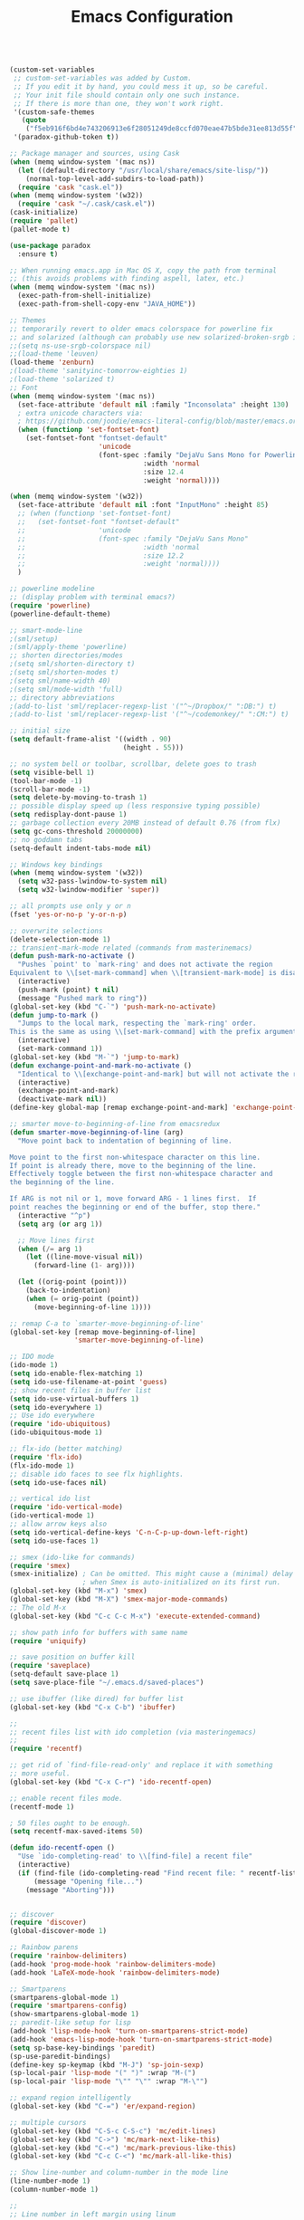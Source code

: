 #+TITLE: Emacs Configuration


#+BEGIN_SRC emacs-lisp

  (custom-set-variables
   ;; custom-set-variables was added by Custom.
   ;; If you edit it by hand, you could mess it up, so be careful.
   ;; Your init file should contain only one such instance.
   ;; If there is more than one, they won't work right.
   '(custom-safe-themes
     (quote
      ("f5eb916f6bd4e743206913e6f28051249de8ccfd070eae47b5bde31ee813d55f" "26614652a4b3515b4bbbb9828d71e206cc249b67c9142c06239ed3418eff95e2" "f0b0710b7e1260ead8f7808b3ee13c3bb38d45564e369cbe15fc6d312f0cd7a0" "3c83b3676d796422704082049fc38b6966bcad960f896669dfc21a7a37a748fa" "e56f1b1c1daec5dbddc50abd00fcd00f6ce4079f4a7f66052cf16d96412a09a9" "b71d5d49d0b9611c0afce5c6237aacab4f1775b74e513d8ba36ab67dfab35e5a" "628278136f88aa1a151bb2d6c8a86bf2b7631fbea5f0f76cba2a0079cd910f7d" "1b8d67b43ff1723960eb5e0cba512a2c7a2ad544ddb2533a90101fd1852b426e" "bb08c73af94ee74453c90422485b29e5643b73b05e8de029a6909af6a3fb3f58" "fc5fcb6f1f1c1bc01305694c59a1a861b008c534cae8d0e48e4d5e81ad718bc6" "9dae95cdbed1505d45322ef8b5aa90ccb6cb59e0ff26fef0b8f411dfc416c552" "1e7e097ec8cb1f8c3a912d7e1e0331caeed49fef6cff220be63bd2a6ba4cc365" "756597b162f1be60a12dbd52bab71d40d6a2845a3e3c2584c6573ee9c332a66e" "cdc7555f0b34ed32eb510be295b6b967526dd8060e5d04ff0dce719af789f8e5" "6a37be365d1d95fad2f4d185e51928c789ef7a4ccf17e7ca13ad63a8bf5b922f" default)))
   '(paradox-github-token t))

  ;; Package manager and sources, using Cask
  (when (memq window-system '(mac ns))
    (let ((default-directory "/usr/local/share/emacs/site-lisp/"))
      (normal-top-level-add-subdirs-to-load-path))
    (require 'cask "cask.el"))
  (when (memq window-system '(w32))
    (require 'cask "~/.cask/cask.el"))
  (cask-initialize)
  (require 'pallet)
  (pallet-mode t)
#+END_SRC

#+BEGIN_SRC emacs-lisp
  (use-package paradox
    :ensure t)
#+END_SRC

#+BEGIN_SRC emacs-lisp
  ;; When running emacs.app in Mac OS X, copy the path from terminal
  ;; (this avoids problems with finding aspell, latex, etc.)
  (when (memq window-system '(mac ns))
    (exec-path-from-shell-initialize)
    (exec-path-from-shell-copy-env "JAVA_HOME"))

  ;; Themes
  ;; temporarily revert to older emacs colorspace for powerline fix
  ;; and solarized (although can probably use new solarized-broken-srgb instead)
  ;;(setq ns-use-srgb-colorspace nil)
  ;;(load-theme 'leuven)
  (load-theme 'zenburn)
  ;(load-theme 'sanityinc-tomorrow-eighties 1)
  ;(load-theme 'solarized t)
  ;; Font
  (when (memq window-system '(mac ns))
    (set-face-attribute 'default nil :family "Inconsolata" :height 130)
    ; extra unicode characters via:
    ; https://github.com/joodie/emacs-literal-config/blob/master/emacs.org
    (when (functionp 'set-fontset-font)
      (set-fontset-font "fontset-default"
                        'unicode
                        (font-spec :family "DejaVu Sans Mono for Powerline"
                                   :width 'normal
                                   :size 12.4
                                   :weight 'normal))))

  (when (memq window-system '(w32))
    (set-face-attribute 'default nil :font "InputMono" :height 85)
    ;; (when (functionp 'set-fontset-font)
    ;;   (set-fontset-font "fontset-default"
    ;;                  'unicode
    ;;                  (font-spec :family "DejaVu Sans Mono"
    ;;                             :width 'normal
    ;;                             :size 12.2
    ;;                             :weight 'normal))))
    )

  ;; powerline modeline
  ;; (display problem with terminal emacs?)
  (require 'powerline)
  (powerline-default-theme)

  ;; smart-mode-line
  ;(sml/setup)
  ;(sml/apply-theme 'powerline)
  ;; shorten directories/modes
  ;(setq sml/shorten-directory t)
  ;(setq sml/shorten-modes t)
  ;(setq sml/name-width 40)
  ;(setq sml/mode-width 'full)
  ;; directory abbreviations
  ;(add-to-list 'sml/replacer-regexp-list '("^~/Dropbox/" ":DB:") t)
  ;(add-to-list 'sml/replacer-regexp-list '("^~/codemonkey/" ":CM:") t)

  ;; initial size
  (setq default-frame-alist '((width . 90)
                              (height . 55)))

  ;; no system bell or toolbar, scrollbar, delete goes to trash
  (setq visible-bell 1)
  (tool-bar-mode -1)
  (scroll-bar-mode -1)
  (setq delete-by-moving-to-trash 1)
  ;; possible display speed up (less responsive typing possible)
  (setq redisplay-dont-pause 1)
  ;; garbage collection every 20MB instead of default 0.76 (from flx)
  (setq gc-cons-threshold 20000000)
  ;; no goddamn tabs
  (setq-default indent-tabs-mode nil)

  ;; Windows key bindings
  (when (memq window-system '(w32))
    (setq w32-pass-lwindow-to-system nil)
    (setq w32-lwindow-modifier 'super))

  ;; all prompts use only y or n
  (fset 'yes-or-no-p 'y-or-n-p)

  ;; overwrite selections
  (delete-selection-mode 1)
  ;; transient-mark-mode related (commands from masterinemacs)
  (defun push-mark-no-activate ()
    "Pushes `point' to `mark-ring' and does not activate the region
  Equivalent to \\[set-mark-command] when \\[transient-mark-mode] is disabled"
    (interactive)
    (push-mark (point) t nil)
    (message "Pushed mark to ring"))
  (global-set-key (kbd "C-`") 'push-mark-no-activate)
  (defun jump-to-mark ()
    "Jumps to the local mark, respecting the `mark-ring' order.
  This is the same as using \\[set-mark-command] with the prefix argument."
    (interactive)
    (set-mark-command 1))
  (global-set-key (kbd "M-`") 'jump-to-mark)
  (defun exchange-point-and-mark-no-activate ()
    "Identical to \\[exchange-point-and-mark] but will not activate the region."
    (interactive)
    (exchange-point-and-mark)
    (deactivate-mark nil))
  (define-key global-map [remap exchange-point-and-mark] 'exchange-point-and-mark-no-activate)

  ;; smarter move-to-beginning-of-line from emacsredux
  (defun smarter-move-beginning-of-line (arg)
    "Move point back to indentation of beginning of line.

  Move point to the first non-whitespace character on this line.
  If point is already there, move to the beginning of the line.
  Effectively toggle between the first non-whitespace character and
  the beginning of the line.

  If ARG is not nil or 1, move forward ARG - 1 lines first.  If
  point reaches the beginning or end of the buffer, stop there."
    (interactive "^p")
    (setq arg (or arg 1))

    ;; Move lines first
    (when (/= arg 1)
      (let ((line-move-visual nil))
        (forward-line (1- arg))))

    (let ((orig-point (point)))
      (back-to-indentation)
      (when (= orig-point (point))
        (move-beginning-of-line 1))))

  ;; remap C-a to `smarter-move-beginning-of-line'
  (global-set-key [remap move-beginning-of-line]
                  'smarter-move-beginning-of-line)

  ;; IDO mode
  (ido-mode 1)
  (setq ido-enable-flex-matching 1)
  (setq ido-use-filename-at-point 'guess)
  ;; show recent files in buffer list
  (setq ido-use-virtual-buffers 1)
  (setq ido-everywhere 1)
  ;; Use ido everywhere
  (require 'ido-ubiquitous)
  (ido-ubiquitous-mode 1)

  ;; flx-ido (better matching)
  (require 'flx-ido)
  (flx-ido-mode 1)
  ;; disable ido faces to see flx highlights.
  (setq ido-use-faces nil)

  ;; vertical ido list
  (require 'ido-vertical-mode)
  (ido-vertical-mode 1)
  ;; allow arrow keys also
  (setq ido-vertical-define-keys 'C-n-C-p-up-down-left-right)
  (setq ido-use-faces 1)

  ;; smex (ido-like for commands)
  (require 'smex)
  (smex-initialize) ; Can be omitted. This might cause a (minimal) delay
                    ; when Smex is auto-initialized on its first run.
  (global-set-key (kbd "M-x") 'smex)
  (global-set-key (kbd "M-X") 'smex-major-mode-commands)
  ;; The old M-x
  (global-set-key (kbd "C-c C-c M-x") 'execute-extended-command)

  ;; show path info for buffers with same name
  (require 'uniquify)

  ;; save position on buffer kill
  (require 'saveplace)
  (setq-default save-place 1)
  (setq save-place-file "~/.emacs.d/saved-places")

  ;; use ibuffer (like dired) for buffer list
  (global-set-key (kbd "C-x C-b") 'ibuffer)

  ;;
  ;; recent files list with ido completion (via masteringemacs)
  ;;
  (require 'recentf)

  ;; get rid of `find-file-read-only' and replace it with something
  ;; more useful.
  (global-set-key (kbd "C-x C-r") 'ido-recentf-open)

  ;; enable recent files mode.
  (recentf-mode 1)

  ; 50 files ought to be enough.
  (setq recentf-max-saved-items 50)

  (defun ido-recentf-open ()
    "Use `ido-completing-read' to \\[find-file] a recent file"
    (interactive)
    (if (find-file (ido-completing-read "Find recent file: " recentf-list))
        (message "Opening file...")
      (message "Aborting")))


  ;; discover
  (require 'discover)
  (global-discover-mode 1)

  ;; Rainbow parens
  (require 'rainbow-delimiters)
  (add-hook 'prog-mode-hook 'rainbow-delimiters-mode)
  (add-hook 'LaTeX-mode-hook 'rainbow-delimiters-mode)

  ;; Smartparens
  (smartparens-global-mode 1)
  (require 'smartparens-config)
  (show-smartparens-global-mode 1)
  ;; paredit-like setup for lisp
  (add-hook 'lisp-mode-hook 'turn-on-smartparens-strict-mode)
  (add-hook 'emacs-lisp-mode-hook 'turn-on-smartparens-strict-mode)
  (setq sp-base-key-bindings 'paredit)
  (sp-use-paredit-bindings)
  (define-key sp-keymap (kbd "M-J") 'sp-join-sexp)
  (sp-local-pair 'lisp-mode "(" ")" :wrap "M-(")
  (sp-local-pair 'lisp-mode "\"" "\"" :wrap "M-\"")

  ;; expand region intelligently
  (global-set-key (kbd "C-=") 'er/expand-region)

  ;; multiple cursors
  (global-set-key (kbd "C-S-c C-S-c") 'mc/edit-lines)
  (global-set-key (kbd "C->") 'mc/mark-next-like-this)
  (global-set-key (kbd "C-<") 'mc/mark-previous-like-this)
  (global-set-key (kbd "C-c C-<") 'mc/mark-all-like-this)

  ;; Show line-number and column-number in the mode line
  (line-number-mode 1)
  (column-number-mode 1)

  ;; 
  ;; Line number in left margin using linum
  ;;

  (global-linum-mode 1)
  (set-face-attribute 'linum nil :height 100)

  ;; Fix from EmacsWiki to have space before the line contents with right-
  ;; aligned numbers padded only to the max number of digits in the buffer
  (unless window-system
    (add-hook 'linum-before-numbering-hook
                  (lambda ()
                          (setq-local linum-format-fmt
                                        (let ((w (length (number-to-string
                                                              (count-lines (point-min) (point-max))))))
                                              (concat "%" (number-to-string w) "d"))))))

  (defun linum-format-func (line)
    (concat
     (propertize (format linum-format-fmt line) 'face 'linum)
     (propertize " " 'face 'mode-line)))

  (unless window-system
    (setq linum-format 'linum-format-func))

  ;; Select lines by click-dragging on the margin (where the line numbers are)
  ;; from EmacsWiki
  ;; DOESN'T WORK, but at least clicking on a number goes to that line
  ;; (e.g. can select by clicking a second time while pressing shift)
  ;; ACTUALLY: works in windowed mode it seems, but not so in terminal
  (defvar *linum-mdown-line* nil)

  (defun line-at-click ()
    (save-excursion
      (let ((click-y (cdr (cdr (mouse-position))))
            (line-move-visual-store line-move-visual))
        (setq line-move-visual t)
        (goto-char (window-start))
        (next-line (1- click-y))
        (setq line-move-visual line-move-visual-store)
        ;; If you are not using tabbar substitute the next line with
        ;; (1+ (line-number-at-pos)))))
        (line-number-at-pos))))

  (defun md-select-linum ()
    (interactive)
    (goto-line (line-at-click))
    (set-mark (point))
    (setq *linum-mdown-line* (line-number-at-pos)))

  (defun mu-select-linum ()
    (interactive)
    (when *linum-mdown-line*
      (let (mu-line)
        (setq mu-line (line-at-click))
        (if (> mu-line *linum-mdown-line*)
            (progn
              (goto-line *linum-mdown-line*)
              (set-mark (point))
              (goto-line mu-line)
              (end-of-line))
            (progn
              (goto-line *linum-mdown-line*)
              (set-mark (line-end-position))
              (goto-line mu-line)
              (beginning-of-line)))
        (setq *linum-mdown* nil))))

  (global-set-key (kbd "<left-margin> <down-mouse-1>") 'md-select-linum)
  (global-set-key (kbd "<left-margin> <mouse-1>") 'mu-select-linum)
  (global-set-key (kbd "<left-margin> <drag-mouse-1>") 'mu-select-linum)

  ;; highlight current line
  (global-hl-line-mode 1)

  ;; color-identifiers-mode
  (add-hook 'after-init-hook 'global-color-identifiers-mode)

  ;; highlight symbols in buffer
  (global-set-key [(control f3)] 'highlight-symbol-at-point)
  (global-set-key [f3] 'highlight-symbol-next)
  (global-set-key [(shift f3)] 'highlight-symbol-prev)
  (global-set-key [(meta f3)] 'highlight-symbol-query-replace)
  (setq highlight-symbol-idle-delay 0)
  (add-hook 'prog-mode-hook 'highlight-symbol-mode)

  ;; auto-complete
  (require 'auto-complete-config)
  (global-auto-complete-mode 1)
  (ac-config-default)
  (add-to-list 'ac-dictionary-directories "~/.emacs.d/dict")
  (eval-after-load 'auto-complete
    '(ac-flyspell-workaround))

  ;; flycheck
  (require 'flycheck)
  (add-hook 'after-init-hook #'global-flycheck-mode)
  ;; color the modeline by flycheck status
  ;; (compatibility issue with previous color theme/powerline :()
  ;; seems okay now with smart-mode-line
  (require 'flycheck-color-mode-line)
  (eval-after-load "flycheck"
    '(add-hook 'flycheck-mode-hook 'flycheck-color-mode-line-mode))

  ;; Enable mouse support in terminal
  (unless window-system
    (require 'mouse)
    (xterm-mouse-mode t)
    (global-set-key [mouse-4] '(lambda ()
                                (interactive)
                                (scroll-down 1)))
    (global-set-key [mouse-5] '(lambda ()
                                (interactive)
                                (scroll-up 1)))
    (defun track-mouse (e))
    (setq mouse-sel-mode t)
  )
  (setq mac-emulate-three-button-mouse 1)

  ;;
  ;; Mac copy/cut command (iterm2 set to send command-c/x to ESC-p/])
  ;; probably only needed when in terminal?
  ;;
  (defvar osx-pbpaste-cmd "/usr/bin/pbpaste"
    "*command-line paste program")

  (defvar osx-pbcopy-cmd "/usr/bin/pbcopy"
    "*command-line copy program")

  (defun osx-pbpaste ()
    "paste the contents of the os x clipboard into the buffer at point."
    (interactive)
    (call-process osx-pbpaste-cmd nil t t))

  (defun osx-pbcopy ()
    "copy the contents of the region into the os x clipboard."
    (interactive)
    (if (use-region-p)
      (call-process-region 
       (region-beginning) (region-end) osx-pbcopy-cmd nil t t)
      (error "region not selected")))

  (defun osx-pbcut ()
    "cut the contents of the region; put in os x clipboard."
    (interactive)
    (if (use-region-p)
      (call-process-region 
       (region-beginning) (region-end) osx-pbcopy-cmd t t t)
      (error "region not selected")))

  ;; Paste already works fine
  ;;(define-key global-map "\C-c\M-v" 'osx-pbpaste)
  (define-key global-map "\M-p" 'osx-pbcopy)
  (define-key global-map "\M-]" 'osx-pbcut)

  ;; flyspell
  ;; checks all buffers on opening, too slow
  ;;(add-hook 'flyspell-mode-hook 'flyspell-buffer)
  (add-hook 'text-mode-hook 'flyspell-mode)
  (add-hook 'prog-mode-hook 'flyspell-prog-mode)
  (eval-after-load "flyspell"
      '(progn
         (define-key flyspell-mouse-map [down-mouse-3] #'flyspell-correct-word)
         (define-key flyspell-mouse-map [mouse-3] #'undefined)))

  ;; dictionary look up
  (global-set-key (kbd "C-c d") 'define-word-at-point)
  (global-set-key (kbd "C-c D") 'define-word)

  ;; languagetool grammar checker
  (require 'langtool)
  (setq langtool-language-tool-jar
        "/usr/local/Cellar/languagetool/2.7/libexec/languagetool-commandline.jar"
        langtool-mother-tongue "en-US")

  ;; writegood mode
  (global-set-key "\C-cg" 'writegood-mode)
  (global-set-key "\C-c\C-gg" 'writegood-grade-level)
  (global-set-key "\C-c\C-ge" 'writegood-reading-ease)

  ;; treat the end of sentence as punctuation plus one space (not two)
  (setq sentence-end-double-space nil)

  ;;
  ;; magit
  ;;
  (require 'magit)
  (setq magit-last-seen-setup-instructions "1.4.0")
  (global-set-key "\C-xg" 'magit-status)

  ;; for windows paths in msys2 with default install directory
  ;; modified from solutions in https://github.com/magit/magit/issues/1318
  (defun magit-expand-git-file-name--msys2 (args)
    "Handle msys2 directory names starting with /home by prefixing with c:/msys2"
    (let ((filename (car args)))
          (when (string-match "^\\(/home\\)\\(.*\\)" filename)
            (setq filename (concat  "c:/msys64/home" (match-string 2 filename))))
          (list filename)))
  (when (memq window-system '(w32))
    (advice-add 'magit-expand-git-file-name :filter-args
                #'magit-expand-git-file-name--msys2))

  ;; work around for https git on windows
  ;; https://github.com/magit/magit/wiki/FAQ#windows-cannot-push-via-https
  (when (memq window-system '(w32))
    (setenv "GIT_ASKPASS" "git-gui--askpass"))

  ;; fountain-mode
  (add-to-list 'auto-mode-alist '("\\.fountain\\'" . fountain-mode))

  ;;
  ;; org-mode
  ;;

  (add-hook 'org-mode-hook 'visual-line-mode)
  ;; fancy utf-8 bullets
  (add-hook 'org-mode-hook (lambda () (org-bullets-mode 1)))
  ;; syntax highlight code blocks
  (setq org-src-fontify-natively t)

  ;; org-babel languages
  (org-babel-do-load-languages
   'org-babel-load-languages
   '((sh . t)
     (python . t)
     (gnuplot . t)
     (lisp . t)
     (latex . t)))

  ;;
  ;; markdown
  ;;
  (autoload 'markdown-mode "markdown-mode"
     "Major mode for editing Markdown files" 1)
  (add-to-list 'auto-mode-alist '("\\.text\\'" . markdown-mode))
  (add-to-list 'auto-mode-alist '("\\.markdown\\'" . markdown-mode))
  (add-to-list 'auto-mode-alist '("\\.md\\'" . markdown-mode))
  (add-to-list 'auto-mode-alist '("README\\.md\\'" . gfm-mode))

  ;; proper encoding for ansi-term (mainly for powerline-shell characters)
  (defadvice ansi-term (after advise-ansi-term-coding-system)
      (set-buffer-process-coding-system 'utf-8-unix 'utf-8-unix))
  (ad-activate 'ansi-term)


  ;;
  ;; lisp/slime
  ;;

  (load (expand-file-name "~/quicklisp/slime-helper.el"))
  (setq inferior-lisp-program "sbcl")
  (setq slime-contribs '(slime-fancy))
  ;; ac-slime
  (add-hook 'slime-mode-hook 'set-up-slime-ac)
  (add-hook 'slime-repl-mode-hook 'set-up-slime-ac)
  (eval-after-load "auto-complete"
    '(add-to-list 'ac-modes 'slime-repl-mode))

  ;; highlight-sexp
  (add-hook 'lisp-mode-hook 'highlight-sexp-mode)
  (add-hook 'emacs-lisp-mode-hook 'highlight-sexp-mode)
  ;; for leuven theme, default purple is unreadable
  ;;(setq hl-sexp-background-color "#EAF2F5")


  ;;
  ;; Python
  ;;

  ;; use python-mode.el
  ;; err...doesn't seem to work, loads python.el (Python vs py mode), fix later
  (setq py-install-directory "~/.emacs.d/.cask/24.5.1/elpa/python-mode-20150512.353/")
  (add-to-list 'load-path py-install-directory)
  (require 'python-mode)
  (when (featurep 'python) (unload-feature 'python t))
  (add-hook 'python-mode-hook 'flyspell-prog-mode) ; spell check comments
  ;; use ipython interpreter
  (setq-default py-shell-name "ipython")
  (setq py-force-py-shell-name-p 1) ; overrides shebang setting

  ;; jedi
  (add-hook 'python-mode-hook 'jedi:setup)
  (setq jedi:complete-on-dot 1)

  ;; cython
  (require 'cython-mode)
  (add-to-list 'auto-mode-alist '("\\.pyx\\'" . cython-mode))
  (add-to-list 'auto-mode-alist '("\\.pxd\\'" . cython-mode))
  (add-to-list 'auto-mode-alist '("\\.pxi\\'" . cython-mode))


  ;;
  ;; LaTeX stuff
  ;;

  ; Enable AucTeX
  (require 'tex-site)
  (setq TeX-auto-save 1)
  (setq TeX-parse-self 1)
  (setq-default TeX-master -1)
  (add-hook 'LaTeX-mode-hook 'visual-line-mode)
  (add-hook 'LaTeX-mode-hook 'flyspell-mode)
  (add-hook 'LaTeX-mode-hook 'LaTeX-math-mode)
  (add-hook 'LaTeX-mode-hook 'turn-on-reftex)
  (add-hook 'LaTeX-mode-hook 'turn-on-cdlatex)
  (setq reftex-plug-into-AUCTeX 1)

  ;; some reftex options esp. for big files
  (setq reftex-enable-partial-scans 1)
  (setq reftex-save-parse-info 1)
  (setq reftex-use-multiple-selection-buffers 1)

  ;; spellcheck in LaTex mode
  (add-hook `latex-mode-hook `flyspell-mode)
  (add-hook `tex-mode-hook `flyspell-mode)
  (add-hook `bibtex-mode-hook `flyspell-mode)

  ;; use latexmk for compiling, ~/.latexmkrc has options set
  (add-hook 'LaTeX-mode-hook (lambda ()
    (push 
      '("Latexmk" "latexmk -pdf %s" TeX-run-TeX nil t
        :help "Run Latexmk on file")
      TeX-command-list)
    (setq TeX-command-default "Latexmk")))

  ;; latex symbols via unicode (suplement fold-mode)
  (require 'latex-pretty-symbols)
  ;; force load on file open (still need to edit
  ;; something in math mode for it to kick in though)
  (add-hook 'find-file-hook
            (lambda () (when (eq major-mode 'latex-mode)
                             (latex-unicode-simplified))))


  ;; Automatically activate TeX-fold-mode and fold after opening
  (add-hook 'find-file-hook
            (lambda () (when (eq major-mode 'latex-mode)
                             (TeX-fold-mode 1)
                             (TeX-fold-buffer))))

  ;; Automatically fold new input, run after $ or }
  (add-hook 'LaTeX-mode-hook 
        (lambda () 
          (TeX-fold-mode 1)
          (add-hook 'find-file-hook 'TeX-fold-buffer t t)
          (add-hook 'after-change-functions 
                (lambda (start end oldlen) 
                  (when (= (- end start) 1)
                    (let ((char-point 
                                   (buffer-substring-no-properties 
                                    start end)))
                     (when (or (string= char-point "}")
                           (string= char-point "$"))
                      (TeX-fold-paragraph)))))
                 t t)))

  ;;
  ;; auto-complete for latex
  ;;
  (require 'ac-math)
  (add-to-list 'ac-modes 'latex-mode)   ; make auto-complete aware of `latex-mode`
  (defun ac-latex-mode-setup ()         ; add ac-sources to default ac-sources
    (setq ac-sources
       (append '(ac-source-math-unicode ac-source-math-latex ac-source-latex-commands)
                 ac-sources)))
  (add-hook 'latex-mode-hook 'ac-latex-mode-setup)
  (defvar ac-source-math-latex-everywere
  '((candidates . ac-math-symbols-latex)
    (prefix . "\\\\\\(.*\\)")
    (action . ac-math-action-latex)
    (symbol . "l")
   ))

  ; Set pdf mode
  (setq TeX-PDF-mode 1)

  ;; use Skim as default pdf viewer on Mac
  ;; Skim's displayline is used for forward search (from .tex to .pdf)
  ;; option -b highlights the current line; option -g opens Skim in the background  
  (when (memq window-system '(mac ns))
    (setq TeX-view-program-selection '((output-pdf "PDF Viewer")))
    (setq TeX-view-program-list
          '(("PDF Viewer" "/Applications/Skim.app/Contents/SharedSupport/displayline -b -g %n %o %b"))))

  ;; use Sumatra as pdf viewer on Windows
  (when (memq window-system '(w32))
    (setq TeX-view-program-selection '((output-pdf "Sumatra PDF")))
    (setq TeX-view-program-list
          '(("Sumatra PDF" ("\"C:/Program Files (x86)/SumatraPDF/SumatraPDF.exe\" -reuse-instance" (mode-io-correlate " -forward-search %b %n") " %o")))))

  (server-start); start emacs in server mode so that skim can talk to it

  ; Enable synctex
  (setq TeX-source-correlate-mode 1)
  (setq TeX-source-correlate-method 'synctex)
  (custom-set-faces
   ;; custom-set-faces was added by Custom.
   ;; If you edit it by hand, you could mess it up, so be careful.
   ;; Your init file should contain only one such instance.
   ;; If there is more than one, they won't work right.
   )

#+END_SRC
